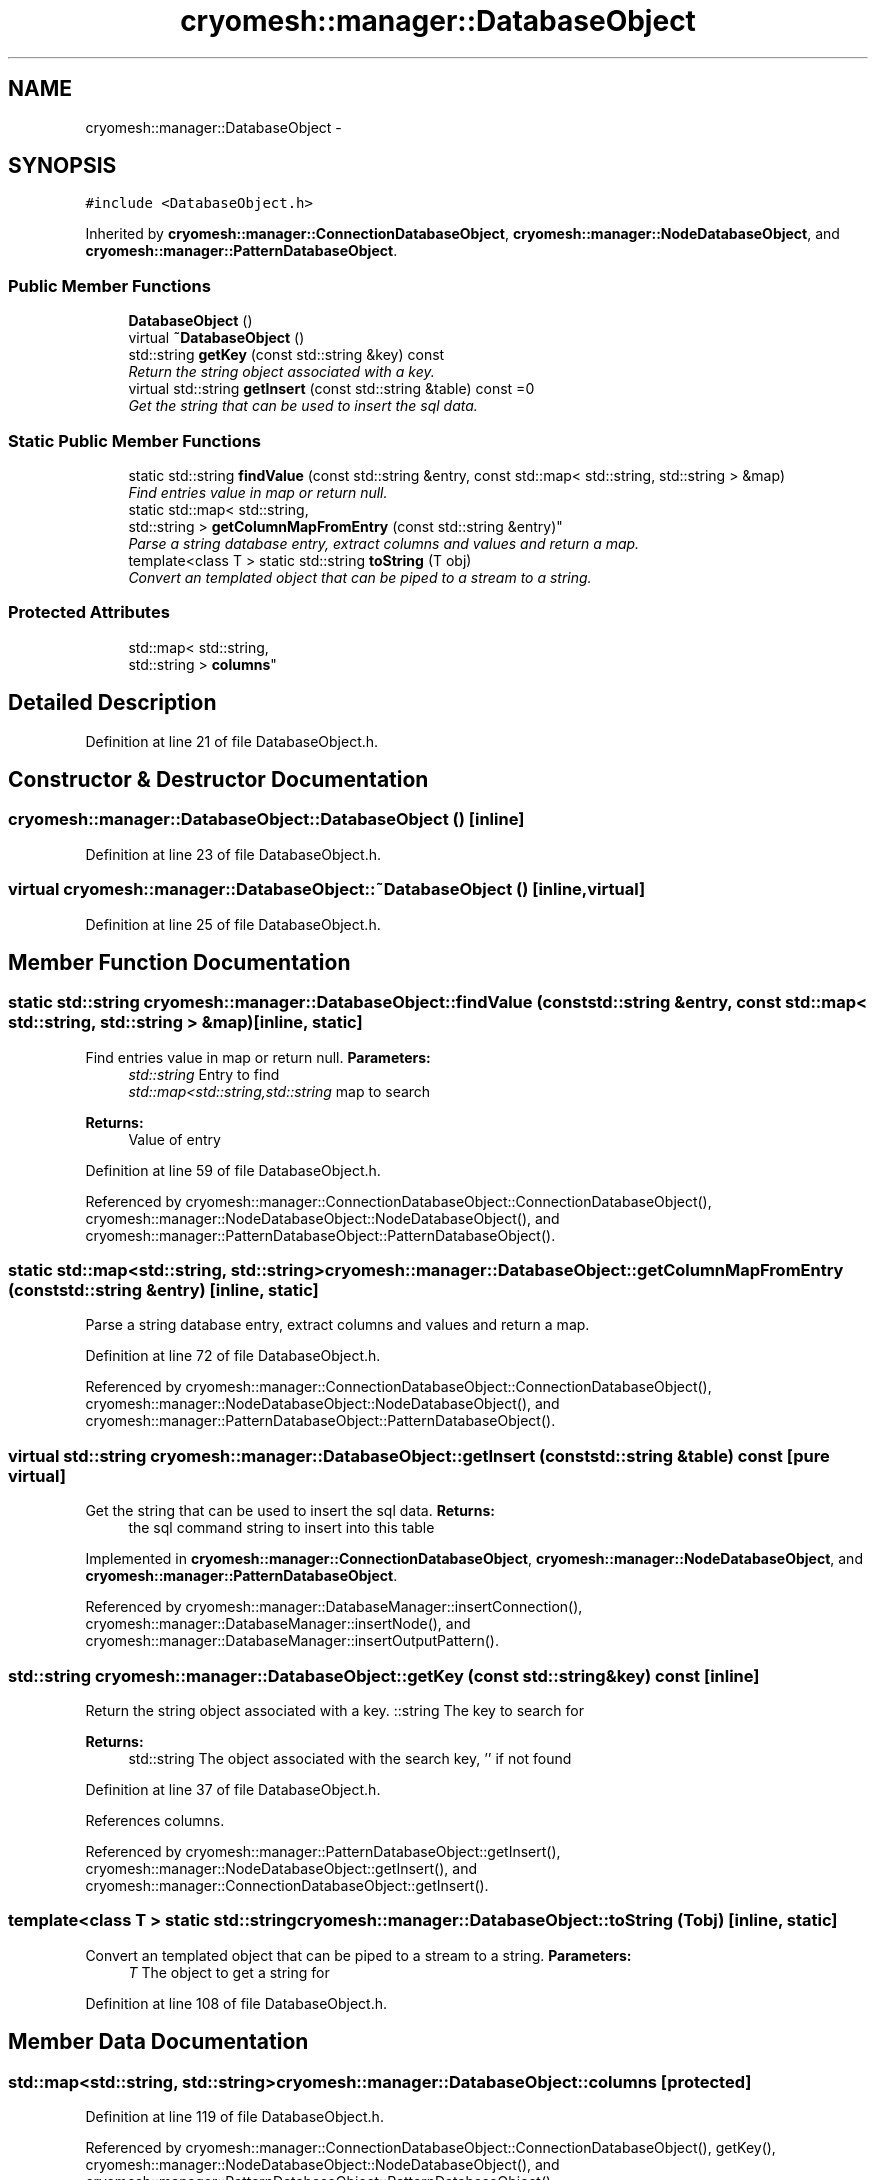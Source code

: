 .TH "cryomesh::manager::DatabaseObject" 3 "Tue Mar 6 2012" "cryomesh" \" -*- nroff -*-
.ad l
.nh
.SH NAME
cryomesh::manager::DatabaseObject \- 
.SH SYNOPSIS
.br
.PP
.PP
\fC#include <DatabaseObject\&.h>\fP
.PP
Inherited by \fBcryomesh::manager::ConnectionDatabaseObject\fP, \fBcryomesh::manager::NodeDatabaseObject\fP, and \fBcryomesh::manager::PatternDatabaseObject\fP\&.
.SS "Public Member Functions"

.in +1c
.ti -1c
.RI "\fBDatabaseObject\fP ()"
.br
.ti -1c
.RI "virtual \fB~DatabaseObject\fP ()"
.br
.ti -1c
.RI "std::string \fBgetKey\fP (const std::string &key) const "
.br
.RI "\fIReturn the string object associated with a key\&. \fP"
.ti -1c
.RI "virtual std::string \fBgetInsert\fP (const std::string &table) const =0"
.br
.RI "\fIGet the string that can be used to insert the sql data\&. \fP"
.in -1c
.SS "Static Public Member Functions"

.in +1c
.ti -1c
.RI "static std::string \fBfindValue\fP (const std::string &entry, const std::map< std::string, std::string > &map)"
.br
.RI "\fIFind entries value in map or return null\&. \fP"
.ti -1c
.RI "static std::map< std::string, 
.br
std::string > \fBgetColumnMapFromEntry\fP (const std::string &entry)"
.br
.RI "\fIParse a string database entry, extract columns and values and return a map\&. \fP"
.ti -1c
.RI "template<class T > static std::string \fBtoString\fP (T obj)"
.br
.RI "\fIConvert an templated object that can be piped to a stream to a string\&. \fP"
.in -1c
.SS "Protected Attributes"

.in +1c
.ti -1c
.RI "std::map< std::string, 
.br
std::string > \fBcolumns\fP"
.br
.in -1c
.SH "Detailed Description"
.PP 
Definition at line 21 of file DatabaseObject\&.h\&.
.SH "Constructor & Destructor Documentation"
.PP 
.SS "\fBcryomesh::manager::DatabaseObject::DatabaseObject\fP ()\fC [inline]\fP"
.PP
Definition at line 23 of file DatabaseObject\&.h\&.
.SS "virtual \fBcryomesh::manager::DatabaseObject::~DatabaseObject\fP ()\fC [inline, virtual]\fP"
.PP
Definition at line 25 of file DatabaseObject\&.h\&.
.SH "Member Function Documentation"
.PP 
.SS "static std::string \fBcryomesh::manager::DatabaseObject::findValue\fP (const std::string &entry, const std::map< std::string, std::string > &map)\fC [inline, static]\fP"
.PP
Find entries value in map or return null\&. \fBParameters:\fP
.RS 4
\fIstd::string\fP Entry to find 
.br
\fIstd::map<std::string,std::string\fP map to search
.RE
.PP
\fBReturns:\fP
.RS 4
Value of entry 
.RE
.PP

.PP
Definition at line 59 of file DatabaseObject\&.h\&.
.PP
Referenced by cryomesh::manager::ConnectionDatabaseObject::ConnectionDatabaseObject(), cryomesh::manager::NodeDatabaseObject::NodeDatabaseObject(), and cryomesh::manager::PatternDatabaseObject::PatternDatabaseObject()\&.
.SS "static std::map<std::string, std::string> \fBcryomesh::manager::DatabaseObject::getColumnMapFromEntry\fP (const std::string &entry)\fC [inline, static]\fP"
.PP
Parse a string database entry, extract columns and values and return a map\&. 
.PP
Definition at line 72 of file DatabaseObject\&.h\&.
.PP
Referenced by cryomesh::manager::ConnectionDatabaseObject::ConnectionDatabaseObject(), cryomesh::manager::NodeDatabaseObject::NodeDatabaseObject(), and cryomesh::manager::PatternDatabaseObject::PatternDatabaseObject()\&.
.SS "virtual std::string \fBcryomesh::manager::DatabaseObject::getInsert\fP (const std::string &table) const\fC [pure virtual]\fP"
.PP
Get the string that can be used to insert the sql data\&. \fBReturns:\fP
.RS 4
the sql command string to insert into this table 
.RE
.PP

.PP
Implemented in \fBcryomesh::manager::ConnectionDatabaseObject\fP, \fBcryomesh::manager::NodeDatabaseObject\fP, and \fBcryomesh::manager::PatternDatabaseObject\fP\&.
.PP
Referenced by cryomesh::manager::DatabaseManager::insertConnection(), cryomesh::manager::DatabaseManager::insertNode(), and cryomesh::manager::DatabaseManager::insertOutputPattern()\&.
.SS "std::string \fBcryomesh::manager::DatabaseObject::getKey\fP (const std::string &key) const\fC [inline]\fP"
.PP
Return the string object associated with a key\&. ::string The key to search for
.PP
\fBReturns:\fP
.RS 4
std::string The object associated with the search key, '' if not found 
.RE
.PP

.PP
Definition at line 37 of file DatabaseObject\&.h\&.
.PP
References columns\&.
.PP
Referenced by cryomesh::manager::PatternDatabaseObject::getInsert(), cryomesh::manager::NodeDatabaseObject::getInsert(), and cryomesh::manager::ConnectionDatabaseObject::getInsert()\&.
.SS "template<class T > static std::string \fBcryomesh::manager::DatabaseObject::toString\fP (Tobj)\fC [inline, static]\fP"
.PP
Convert an templated object that can be piped to a stream to a string\&. \fBParameters:\fP
.RS 4
\fIT\fP The object to get a string for 
.RE
.PP

.PP
Definition at line 108 of file DatabaseObject\&.h\&.
.SH "Member Data Documentation"
.PP 
.SS "std::map<std::string, std::string> \fBcryomesh::manager::DatabaseObject::columns\fP\fC [protected]\fP"
.PP
Definition at line 119 of file DatabaseObject\&.h\&.
.PP
Referenced by cryomesh::manager::ConnectionDatabaseObject::ConnectionDatabaseObject(), getKey(), cryomesh::manager::NodeDatabaseObject::NodeDatabaseObject(), and cryomesh::manager::PatternDatabaseObject::PatternDatabaseObject()\&.

.SH "Author"
.PP 
Generated automatically by Doxygen for cryomesh from the source code\&.
